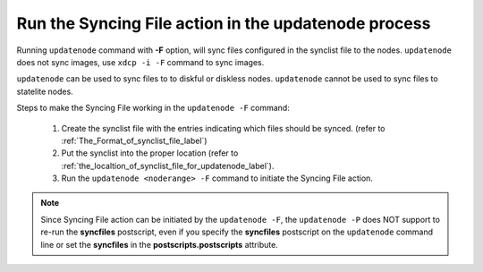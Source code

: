 Run the Syncing File action in the updatenode process
-----------------------------------------------------

Running ``updatenode`` command with **-F** option, will sync files configured in the synclist file to the nodes. ``updatenode`` does not sync images, use ``xdcp -i -F`` command to sync images.

``updatenode`` can be used to sync files to to diskful or diskless nodes. ``updatenode`` cannot be used to sync files to statelite nodes.

Steps to make the Syncing File working in the ``updatenode -F`` command:

   #. Create the synclist file with the entries indicating which files should be synced. (refer to :ref:`The_Format_of_synclist_file_label`)
   #. Put the synclist into the proper location (refer to :ref:`the_localtion_of_synclist_file_for_updatenode_label`).
   #. Run the ``updatenode <noderange> -F`` command to initiate the Syncing File action.

.. note:: Since Syncing File action can be initiated by the ``updatenode -F``, the ``updatenode -P`` does NOT support to re-run the **syncfiles** postscript, even if you specify the **syncfiles** postscript on the ``updatenode`` command line or set the **syncfiles** in the **postscripts.postscripts** attribute.

